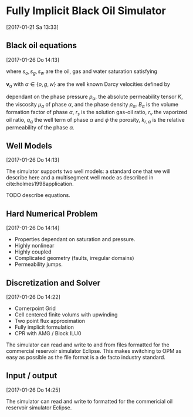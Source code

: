 * Fully Implicit Black Oil Simulator
[2017-01-21 Sa 13:33]

** Black oil equations
[2017-01-26 Do 14:13]
\begin{equation}
\frac{\partial}{\partial t} \left[ \phi \left( \frac{s_o}{B_o} + \frac{r_v
s_g}{B_g}\right)\right] + \nabla \cdot \left(\frac{1}{B_o} {\mathbf
{\mathbf v}}_o + \frac{r_v}{B_g}
v_g \right)= q_o + r_v q_g
\end{equation}
\begin{equation}
\frac{\partial}{\partial t} \left[\phi \left(\frac{r_s s_o}{B_o} +
\frac{s_g}{B_g} \right) \right] + \nabla \left( \frac{r_s}{B_o}
{\mathbf v}_o + \frac{1}{B_g} {\mathbf v}_g\right) = r_s q_o + q_g
\end{equation}
\begin{equation}
\frac{\partial}{\partial t} \left[ \phi  \frac{s_w}{B_w}
\right] + \nabla \cdot \left( \frac{1}{B_w} {\mathbf v}_w \right) = q_w\,,
\end{equation}
where \(s_o, s_g, s_w\) are the oil, gas and water saturation satisfying
\begin{equation}
s_o + s_g + s_w = 1\,.
\end{equation}
\({\mathbf v}_\alpha\) with $\alpha \in \{o, g, w\}$ are the well known Darcy velocities defined by
\begin{equation}
{\mathbf v}_\alpha = - \frac{k_{r,\alpha}}{\mu_\alpha} K \left(\nabla p_\alpha - \rho_\alpha {\mathbf g} \right) \quad \alpha \in
\{o, g, w\}
\end{equation}
dependant on the phase pressure $p_\alpha$, the absolute permeability tensor
$K$, the viscosity $\mu_\alpha$ of phase $\alpha$,  and
the phase density $\rho_\alpha$. $B_\alpha$ is the volume formation factor of
phase $\alpha$, $r_s$ is the solution gas-oil ratio, $r_v$ the
vaporized oil ratio, $q_\alpha$ the well term of phase $\alpha$ and $\phi$ the porosity,
$k_{r,\alpha}$ is the relative permeability of the phase $\alpha$.

** Well Models
[2017-01-26 Do 14:13]

The simulator supports two well models: a standard one that we will
describe here and  a multisegment well mode as described in
cite:holmes1998application. 

TODO describe equations.

** Hard Numerical Problem
[2017-01-26 Do 14:14]

+ Properties dependant on saturation and pressure.
+ Highly nonlinear
+ Highly coupled
+ Complicated geometry (faults, irregular domains)
+ Permeability jumps.

** Discretization and Solver
[2017-01-26 Do 14:22]

+ Cornerpoint Grid
+ Cell centered finite volums with upwinding
+ Two point flux approximation
+ Fully implicit formulation
+ CPR with AMG / Block ILU0

The simulator can read and write to and from files formatted for the
commercial reservoir simulator Eclipse. This makes
switching to OPM as easy as possible as the file
format is a de facto industry standard.

** Input / output
[2017-01-26 Do 14:25]

The simulator can read and write to formatted for the commericial oil
reservoir simulator Eclipse.
